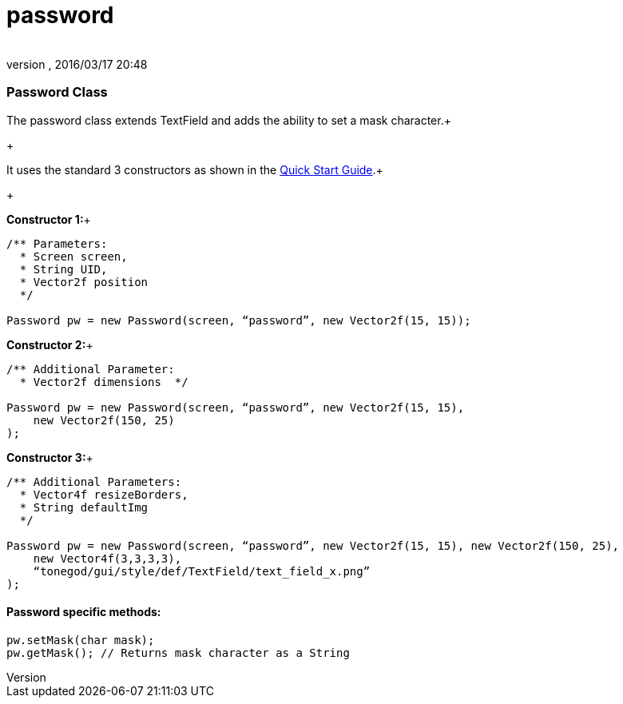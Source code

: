 = password
:author: 
:revnumber: 
:revdate: 2016/03/17 20:48
:relfileprefix: ../../../
:imagesdir: ../../..
ifdef::env-github,env-browser[:outfilesuffix: .adoc]



=== Password Class

The password class extends TextField and adds the ability to set a mask character.+

+

It uses the standard 3 constructors as shown in the link:http://jmonkeyengine.org/wiki/doku.php/jme3:contributions:tonegodgui:quickstart[Quick Start Guide].+

+

*Constructor 1:*+



[source,java]
----

/** Parameters:
  * Screen screen,
  * String UID,
  * Vector2f position
  */
 
Password pw = new Password(screen, “password”, new Vector2f(15, 15));

----

*Constructor 2:*+



[source,java]
----

/** Additional Parameter:
  * Vector2f dimensions  */
 
Password pw = new Password(screen, “password”, new Vector2f(15, 15),
    new Vector2f(150, 25)
);

----

*Constructor 3:*+



[source,java]
----

/** Additional Parameters:
  * Vector4f resizeBorders,
  * String defaultImg
  */
 
Password pw = new Password(screen, “password”, new Vector2f(15, 15), new Vector2f(150, 25),
    new Vector4f(3,3,3,3),
    “tonegod/gui/style/def/TextField/text_field_x.png”
);

----


==== Password specific methods:

[source,java]
----

pw.setMask(char mask);
pw.getMask(); // Returns mask character as a String

----
